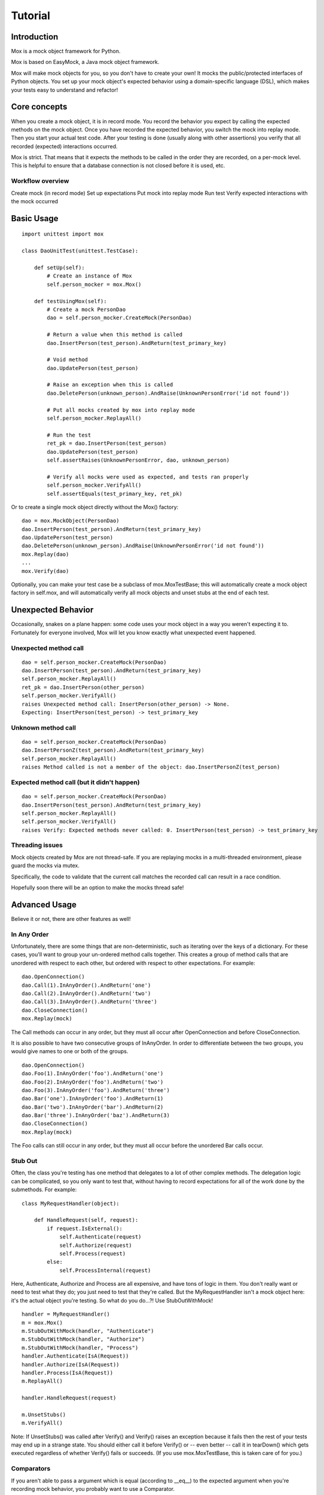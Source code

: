 Tutorial
========

Introduction
------------

Mox is a mock object framework for Python.

Mox is based on EasyMock, a Java mock object framework.

Mox will make mock objects for you, so you don't have to create your own! It mocks the public/protected interfaces of Python objects. You set up your mock object's expected behavior using a domain-specific language (DSL), which makes your tests easy to understand and refactor!


Core concepts
-------------

When you create a mock object, it is in record mode. You record the behavior you expect by calling the expected methods on the mock object. Once you have recorded the expected behavior, you switch the mock into replay mode. Then you start your actual test code. After your testing is done (usually along with other assertions) you verify that all recorded (expected) interactions occurred.

Mox is strict. That means that it expects the methods to be called in the order they are recorded, on a per-mock level. This is helpful to ensure that a database connection is not closed before it is used, etc.

Workflow overview
~~~~~~~~~~~~~~~~~

Create mock (in record mode)
Set up expectations
Put mock into replay mode
Run test
Verify expected interactions with the mock occurred

Basic Usage
-----------

.. highlight:: python

::

    import unittest import mox

    class DaoUnitTest(unittest.TestCase):

        def setUp(self):
            # Create an instance of Mox
            self.person_mocker = mox.Mox()

        def testUsingMox(self):
            # Create a mock PersonDao
            dao = self.person_mocker.CreateMock(PersonDao)

            # Return a value when this method is called
            dao.InsertPerson(test_person).AndReturn(test_primary_key)

            # Void method
            dao.UpdatePerson(test_person)

            # Raise an exception when this is called
            dao.DeletePerson(unknown_person).AndRaise(UnknownPersonError('id not found'))

            # Put all mocks created by mox into replay mode
            self.person_mocker.ReplayAll()

            # Run the test
            ret_pk = dao.InsertPerson(test_person)
            dao.UpdatePerson(test_person)
            self.assertRaises(UnknownPersonError, dao, unknown_person)

            # Verify all mocks were used as expected, and tests ran properly
            self.person_mocker.VerifyAll()
            self.assertEquals(test_primary_key, ret_pk)

Or to create a single mock object directly without the Mox() factory:

.. highlight:: python

::

    dao = mox.MockObject(PersonDao)
    dao.InsertPerson(test_person).AndReturn(test_primary_key)
    dao.UpdatePerson(test_person)
    dao.DeletePerson(unknown_person).AndRaise(UnknownPersonError('id not found'))
    mox.Replay(dao)
    ...
    mox.Verify(dao)

Optionally, you can make your test case be a subclass of mox.MoxTestBase; this will automatically create a mock object factory in self.mox, and will automatically verify all mock objects and unset stubs at the end of each test.

Unexpected Behavior
-------------------

Occasionally, snakes on a plane happen: some code uses your mock object in a way you weren't expecting it to. Fortunately for everyone involved, Mox will let you know exactly what unexpected event happened.

Unexpected method call
~~~~~~~~~~~~~~~~~~~~~~

.. highlight:: python

::

    dao = self.person_mocker.CreateMock(PersonDao)
    dao.InsertPerson(test_person).AndReturn(test_primary_key)
    self.person_mocker.ReplayAll()
    ret_pk = dao.InsertPerson(other_person)
    self.person_mocker.VerifyAll()
    raises Unexpected method call: InsertPerson(other_person) -> None.
    Expecting: InsertPerson(test_person) -> test_primary_key

Unknown method call
~~~~~~~~~~~~~~~~~~~

.. highlight:: python

::

    dao = self.person_mocker.CreateMock(PersonDao)
    dao.InsertPersonZ(test_person).AndReturn(test_primary_key)
    self.person_mocker.ReplayAll()
    raises Method called is not a member of the object: dao.InsertPersonZ(test_person)

Expected method call (but it didn't happen)
~~~~~~~~~~~~~~~~~~~~~~~~~~~~~~~~~~~~~~~~~~~

.. highlight:: python

::

    dao = self.person_mocker.CreateMock(PersonDao)
    dao.InsertPerson(test_person).AndReturn(test_primary_key)
    self.person_mocker.ReplayAll()
    self.person_mocker.VerifyAll()
    raises Verify: Expected methods never called: 0. InsertPerson(test_person) -> test_primary_key

Threading issues
~~~~~~~~~~~~~~~~

Mock objects created by Mox are not thread-safe. If you are replaying mocks in a multi-threaded environment, please guard the mocks via mutex.

Specifically, the code to validate that the current call matches the recorded call can result in a race condition.

Hopefully soon there will be an option to make the mocks thread safe!

Advanced Usage
--------------

Believe it or not, there are other features as well!

In Any Order
~~~~~~~~~~~~

Unfortunately, there are some things that are non-deterministic, such as iterating over the keys of a dictionary. For these cases, you'll want to group your un-ordered method calls together. This creates a group of method calls that are unordered with respect to each other, but ordered with respect to other expectations. For example:

.. highlight:: python

::

    dao.OpenConnection()
    dao.Call(1).InAnyOrder().AndReturn('one')
    dao.Call(2).InAnyOrder().AndReturn('two')
    dao.Call(3).InAnyOrder().AndReturn('three')
    dao.CloseConnection()
    mox.Replay(mock)

The Call methods can occur in any order, but they must all occur after OpenConnection and before CloseConnection.

It is also possible to have two consecutive groups of InAnyOrder. In order to differentiate between the two groups, you would give names to one or both of the groups.

.. highlight:: python

::

    dao.OpenConnection()
    dao.Foo(1).InAnyOrder('foo').AndReturn('one')
    dao.Foo(2).InAnyOrder('foo').AndReturn('two')
    dao.Foo(3).InAnyOrder('foo').AndReturn('three')
    dao.Bar('one').InAnyOrder('foo').AndReturn(1)
    dao.Bar('two').InAnyOrder('bar').AndReturn(2)
    dao.Bar('three').InAnyOrder('baz').AndReturn(3)
    dao.CloseConnection()
    mox.Replay(mock)

The Foo calls can still occur in any order, but they must all occur before the unordered Bar calls occur.

Stub Out
~~~~~~~~

Often, the class you're testing has one method that delegates to a lot of other complex methods. The delegation logic can be complicated, so you only want to test that, without having to record expectations for all of the work done by the submethods. For example:

.. highlight:: python

::


    class MyRequestHandler(object):

        def HandleRequest(self, request):
            if request.IsExternal():
                self.Authenticate(request)
                self.Authorize(request)
                self.Process(request)
            else:
                self.ProcessInternal(request)

Here, Authenticate, Authorize and Process are all expensive, and have tons of logic in them. You don't really want or need to test what they do; you just need to test that they're called. But the MyRequestHandler isn't a mock object here: it's the actual object you're testing. So what do you do...?! Use StubOutWithMock!

.. highlight:: python

::

    handler = MyRequestHandler()
    m = mox.Mox()
    m.StubOutWithMock(handler, "Authenticate")
    m.StubOutWithMock(handler, "Authorize")
    m.StubOutWithMock(handler, "Process")
    handler.Authenticate(IsA(Request))
    handler.Authorize(IsA(Request))
    handler.Process(IsA(Request))
    m.ReplayAll()

    handler.HandleRequest(request)

    m.UnsetStubs()
    m.VerifyAll()

Note: If UnsetStubs() was called after Verify() and Verify() raises an exception because it fails then the rest of your tests may end up in a strange state. You should either call it before Verify() or -- even better -- call it in tearDown() which gets executed regardless of whether Verify() fails or succeeds. (If you use mox.MoxTestBase, this is taken care of for you.)

Comparators
~~~~~~~~~~~

If you aren't able to pass a argument which is equal (according to __eq__) to the expected argument when you're recording mock behavior, you probably want to use a Comparator.

- IsA(class) -- Check if the parameter is an instance of the given class dao.InsertUser(IsA(Person))

- StrContains(string) - Check if the parameter contains the given substring dao.RunSql(StrContains('WHERE id=%d' % expected_id))

- Regex(pattern [, flags]) - Check if the parameter matches the given regular expression dao.RunSql(Regex(r'WHERE.*\s+id=%d' % expected_id, flags=re.IGNORECASE))

- In(value) - Check if the parameter (list, tuple, or dict) contains the given value dao.BulkInsert(In(test_person))

- ContainsKeyValue(key, value) - Check if the parameter contains the given key/value pair dao.BulkInsert(ContainsKeyValue(test_id, test_person))

- Func(callable) - Validate the parameter with the given callable. This can be used for more complex checking. The callable must take 1 argument and return a bool. dao.InsertAuditRecord(Func(IsValidAudit))

- IsAlmost(value [, places]) - Check if the parameter is equal to a given value up to a certain number of decimal places. Useful for floating point numbers. dao.AddInterestToAccount(IsAlmost(0.05))

- SameElementsAs(sequence) - Check if the sequence returned has the same elements as the given sequence. Useful for lists that may be generated with non-deterministic order. dao.ProcessUsers(SameElementsAs([person1, person2]))

- IgnoreArg() - Ignore an argument. Check first and third arguments; but ignore 2nd argument. dao.UpdateUser(3, IgnoreArg(), 'admin')

- And() and Or(): combine comparators. These both take a variable number of comparators. dao.BulkInsert(And(In(test_person), IsA(list)))

You can write your own comparators. It's easy!

MockAnything
~~~~~~~~~~~~

Some classes do not provide public interfaces; for example, they might use __getattribute__ to dynamically create their interface. For these classes, you can use a MockAnything. It does not enforce any interface, so any call your heart desires is valid. It works in the same record-replay-verify paradigm. Don't use this unless you absolutely have to! You can create a MockAnything with the CreateMockAnything method of your Mox instance like so: m = mox.Mox() mock = m.CreateMockAnything() mock.AnyMethod()

You may also create a MockAnything instance directly, but then you must call mox.Replay() and mox.Verify() on it, instead of using the Mox factory methods.

.. highlight:: python

::

    mock = mox.MockAnything() mock.AnyMethod() mox.Replay(mock)

    mock.AnyMethod()

    mox.Verify(mock)

Attributes
~~~~~~~~~~

Some classes automatically create attributes on creation. If you stub out a class, then these attributes will not be created. You have to define these attributes in your MockObject on your mock setup.

.. highlight:: python

::

    m = mox.Mox()

    fake_axis = m.CreateMock(MyAxis)

    fake_chart = m.CreateMock(MyChart) fake_chart.axis = fake_axis

Mock a class
~~~~~~~~~~~~

You may have code that doesn't use dependency injection, and just creates objects directly. You may also want to mock those objects. Thankfully this is possible with Mox.

For example, to stub out the foo.bar module which contains the Baz class that your code creates directly:

# Mock out the class using Mox. self.mox.StubOutClassWithMocks(foo.bar.Baz) # Record that the creation of Baz should return a mock baz. mock_baz = foo.bar.Baz()

Side Effects
~~~~~~~~~~~~

Sometimes the behavior of the code you are testing is dependent on some side effect of the object you are mocking. Some examples of when this is the case are when real object might treat some object as an "out" or "in/out" parameter or the real object is meant to change some shared resource that modifies the behavior of your testing unit. It is possible to simulate these side effects by using WithSideEffects.

.. highlight:: python

::

    # This function will be passed to WithSideEffects; when
    # GetWaitingMessages is called on the mock, this function will be
    # called with the same arguments as GetWaitingMessages.

    def add_messages(message_list):
        message_list += ['message 1', 'message 2']
        message_appender = mox.MockObject(PendingMessages)
        message_appender.GetWaitingMessages(
            ['message 0']).WithSideEffects(add_messages).AndReturn(2)

        mox.Replay(message_appender)
        messages = ['message 0']
        new_messages = message_appender.GetWaitingMessages(messages)
        mox.Verify(message_appender)

        assertEquals(['message 0', 'message 1', 'message 2'], messages)

Callbacks
~~~~~~~~~

Mocking a callback should be pretty straight forward.


.. highlight:: python

::

    m = mox.Mox()
    mock_callback = m.CreateMockAnything() # MockAnything is callable
    test_object.SetCallback(mock_callback)
    mock_callback(42) # Expect this to be called.
    m.ReplayAll()
    test_object.DoStuff() # Which in turn calls mock_callback... m.VerifyAll()

Misc
~~~~

I've seen code that likes to access class variables through instances, so I've added support for this.

.. highlight:: python

::

    print 'this is silly, but it happens:', mock_obj.MY_CLASS_VARIABLE

There is support for comparing mock objects. This could be helpful for testing that your mock got injected into the proper places:

.. highlight:: python

::

    dao.set_db(mock_db)
    self.assertEquals(mock_db, dao._MyDAO__db)

I've also seen code that likes to verify if an object is false, for example:

.. highlight:: python

::

    def myMethod(self, foo, bar=None):
        if not bar:
            # use internal default

To deal with this, you can make your mock expect __nonzero__, so you can safely inject your mock into this object. Hurray!

Examples
--------

Basic Example
~~~~~~~~~~~~~

Let's say you have this class, and you'd like to test it:

.. highlight:: python

::

    class PersonManager(object):

        def init(self, person_dao): self._dao = person_dao

        def CreatePerson(self, person, user): """Create a Person"""

        if user != 'stevepm':
            raise Exception('no way, jose')

        try:
            self._dao.InsertPerson(person)
        except PersistenceException, e:
            raise BusinessException('error talking to db', e)


And you have the class PersonManager depends on:

.. highlight:: python

::

    class PersonDao(object):

        def init(self, db): self._db = db

        def InsertPerson(self, person):
            self._db.Execute('INSERT INTO Person(name) VALUES ("%s")' % person)

So now you can write the test:

.. highlight:: python

::

    class PersonManagerTest(unittest.TestCase):

        def setUp(self):
            self.mox = mox.Mox()
            self.dao = self.mox.CreateMock(PersonDao)
            self.manager = PersonManager(self.dao)

        def testCreatePersonWithAccess(self):
            self.dao.InsertPerson(test_person)
            self.mox.ReplayAll()
            self.manager.CreatePerson(test_person, 'stevepm')
            self.mox.VerifyAll()

        def testCreatePersonWithDbException(self):
            self.dao.InsertPerson(test_person).AndRaise(
                PersistenceException('Snakes!'))
            self.mox.ReplayAll()
            self.assertRaises(
                BusinessException, self.manager.CreatePerson, test_person, 'stevepm')
            self.mox.VerifyAll()

Pretty cool, huh?

Extending The Basic Example

Now let's say you want to have your DAO return the new primary key for the person, and your manager class would like to verify that the primary key is greater than some number. Who knows, it's a toy example! :) You would change your code as follows:

.. highlight:: python

::

    def CreatePerson(self, person, user):
        """Creates a Person."""
        if user != 'stevepm':
            raise Exception('no way, jose')

        try:
            primary_key = self._dao.InsertPerson(person)
        except PersistenceException e:
            raise BusinessException('error talking to db', e)

        if primary_key < MIN_PRIMARY_KEY_VALUE:
            self._dao.DeletePerson(primary_key)
            raise BusinessException('primary key too small')

    def InsertPerson(self, person):
        return db.Execute('INSERT INTO Person(name) VALUES ("%s")' % person)

    def DeletePerson(self, person_id):
        db.Execute('DELETE FROM Person WHERE ...' % person_id)

Now you can modify your test:

.. highlight:: python

::

    def testCreatePersonWithAccess(self):
        self.dao.InsertPerson(test_person).AndReturn(HUGE_PRIMARY_KEY)
        self.mox.ReplayAll()
        self.manager.CreatePerson(test_person, 'stevepm')
        self.mox.VerifyAll()

And add the new test:

.. highlight:: python

::

    def testCreatePersonWithSmallPrimaryKey(self):
    self.dao.InsertPerson(test_person).AndReturn(TINY_PRIMARY_KEY)
    self.dao.DeletePerson(TINY_PRIMARY_KEY)
    self.mox.ReplayAll()
    self.assertRaises(
        BuisnessException, self.manager.CreatePerson, test_person, 'stevepm')
    self.mox.VerifyAll()

Complicating Things Even More...

Ugh, now let's say it is up to your manager to pass some audit trail object to the DAO, which the DAO handles appropriately. Let's not worry about the impl, since we're really just dealing with public interfaces. The new DAO interface is:

.. highlight:: python

::

    def InsertPerson(self, person, audit_trail_obj):

And the manager now looks like this:

.. highlight:: python

::

    def CreatePerson(self, person, user):
        """Create a Person"""

    if user != 'stevepm':
        raise Exception('no way, jose')

        audit_record = AuditRecord(user)

        try:
            primary_key = self._dao.InsertPerson(person, audit_record)
        except PersistenceException e:
            raise BusinessException('error talking to db', e)

        if primary_key < MIN_PRIMARY_KEY_VALUE:
            self._dao.DeletePerson(primary_key)
            raise BusinessException('primary key too small')

Oh now, how do we setup our expected call to dao.InsertPerson now that a parameter is out of our control?! Have no fear, Mox is here! There are Comparators that can be used to check the equivalency of method parameters. You can even mix and match then with real parameters, as you'll see below.

def testCreatePersonWithAccess(self): self.dao.InsertPerson(test_person, IsA(AuditRecord)).AndReturn(HUGE_PRIMARY_KEY) self.mox.ReplayAll() self.manager.CreatePerson(test_person, 'stevepm') self.mox.VerifyAll()

There are all kinds of other comparators for simple parameter checking. If you have complex logic to check the value, you can even use a callable to verify it.

.. highlight:: python

::

    def testCreatePersonWithAccess(self):
        self.dao.InsertPerson(
            test_person, Func(ValidAuditRecord)).AndReturn(HUGE_PRIMARY_KEY)
        self.mox.ReplayAll()
        self.manager.CreatePerson(test_person, 'stevepm')
        self.mox.VerifyAll()

    def ValidAuditRecord(audit_record):
        return (audit_record.user() == 'stevepm' and audit_record.type() == 'insert')


Introduction

Here we provide some common Mox recipes that people have found useful. This section's constantly under development; if you find a better way of implementing a recipe below, please let us know in the comments.

Set up your Mox test classes in a sane way

Note: many other recipes assume you've done this.

.. highlight:: python

::

    def setUp(self):
        self.mox = mox.Mox()

    def tearDown(self):
        self.mox.UnsetStubs()

Stub out a method called from a constructor in the same class

.. highlight:: python

::

    TODO: Write a public example here.

Stub out a static method in the class under test

.. highlight:: python

::

    def testFoo(self):

        orig_method = module.class.StaticMethod

        static_stub = staticmethod(lambda *args, **kwargs: None)
        module.class.StaticMethod = static_stub

        self.mox.ReplayAll()

        ...

        self.mox.VerifyAll()

        module.class.StaticMethod = orig_method

Mock a module-level function in a different module

.. highlight:: python

::

    def testFoo(self):

    self.mox.StubOutWithMock(module_to_mock, 'FunctionToMock')
    module_to_mock.FunctionToMock().AndReturn(foo)

    self.mox.ReplayAll()
    ...
    self.mox.VerifyAll()


Stub out a class in a different module

.. highlight:: python

::

    TODO: Write a public example here.

Mock a method in the class under test.

TODO: Investigate this further. Maybe stubbing out call would help?

.. highlight:: python

::

    def testFoo(self):

        # Note the difference: we instantiate the class *before* Replaying.
        foo_instance = module_under_test.ClassUnderTest()
        self.mox.StubOutWithMock(foo_instance, 'MethodToStub')
        foo_instance.MethodToStub().AndReturn('foo')

        ...

        self.mox.ReplayAll()
        ...
        self.mox.VerifyAll()


Mock a generator in the class under test

.. highlight:: python

::

    def testFoo(self):

        ...

        foo_instance = module_under_test.ClassUnderTest()
        self.mox.StubOutWithMock(foo_instance, 'GeneratorToStub')

        mygen = (x for x in [1, 2, 3])
        foo_instance.MethodToStub(mox.IsA(object)).AndReturn(mygen)

        ...

        self.mox.ReplayAll()

        ...

        self.mox.VerifyAll()
        ```

Mocking datetime.datetime.now

.. highlight:: python

::

    import datetime import mox

    m = mox.Mox()

    Stub out the datatime.datetime class.

    m.StubOutWithMock(datetime, 'datetime')

    Record a call to 'now', and have it return the value '1234'

    datetime.datetime.now().AndReturn(1234)

    Set the mocks to replay mode

    m.ReplayAll()

    This will return '1234'

    datetime.datetime.now()

    Verify the time was actually checked.

    m.VerifyAll()

Return datetime.datetime to its default (non-mock) state.

.. highlight:: python

::

    m.UnsetStubs()

Alternatively, rewrite your code so that you can mock out datetime.now without Mox:

.. highlight:: python

::

    def FunctionBeingTested(now=datetime.datetime.now): DoSomethingWith(now())

in test code


.. highlight:: python

::

    def MyNow(): return 1234 FunctionBeingTested(now=MyNow)
